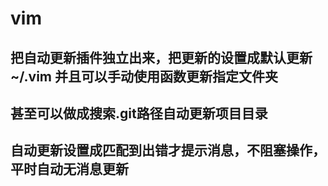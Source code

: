 * vim
** 把自动更新插件独立出来，把更新的设置成默认更新~/.vim 并且可以手动使用函数更新指定文件夹
** 甚至可以做成搜索.git路径自动更新项目目录
** 自动更新设置成匹配到出错才提示消息，不阻塞操作，平时自动无消息更新
